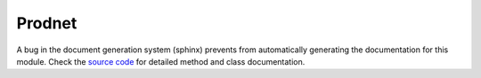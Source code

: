 .. _Prodnet

Prodnet
-------
A bug in the document generation system (sphinx) prevents from automatically generating the documentation for this module. Check the `source code <https://github.com/trinhlab/modcell2/src>`_ for detailed method and class documentation.


